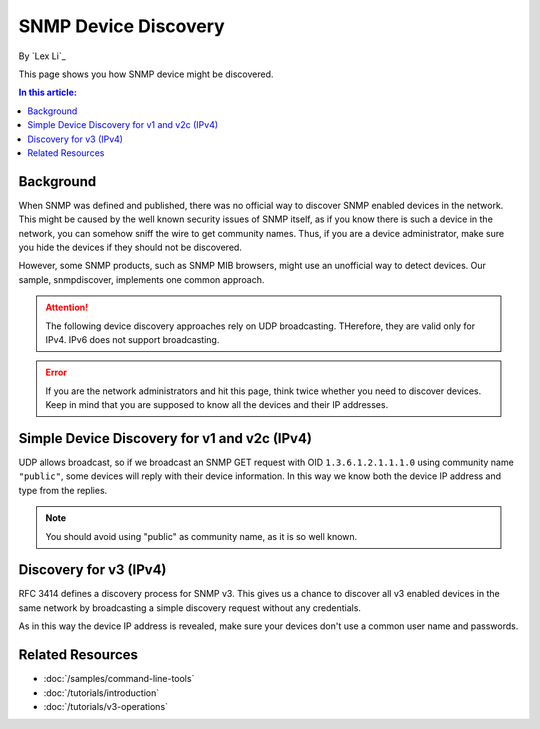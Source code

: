 SNMP Device Discovery
=====================

By `Lex Li`_

This page shows you how SNMP device might be discovered.

.. contents:: In this article:
  :local:
  :depth: 1

Background
----------
When SNMP was defined and published, there was no official way to discover
SNMP enabled devices in the network. This might be caused by the well known
security issues of SNMP itself, as if you know there is such a device in the
network, you can somehow sniff the wire to get community names. Thus, if you
are a device administrator, make sure you hide the devices if they should not
be discovered.

However, some SNMP products, such as SNMP MIB browsers, might use an
unofficial way to detect devices. Our sample, snmpdiscover, implements one
common approach.

.. attention:: The following device discovery approaches rely on UDP
   broadcasting. THerefore, they are valid only for IPv4. IPv6 does not
   support broadcasting.

.. error:: If you are the network administrators and hit this page, think
   twice whether you need to discover devices. Keep in mind that you are
   supposed to know all the devices and their IP addresses.

Simple Device Discovery for v1 and v2c (IPv4)
---------------------------------------------
UDP allows broadcast, so if we broadcast an SNMP GET request with OID
``1.3.6.1.2.1.1.1.0`` using community name ``"public"``, some devices will
reply with their device information. In this way we know both the device IP
address and type from the replies.

.. note:: You should avoid using "public" as community name, as it is so well
   known.

Discovery for v3 (IPv4)
-----------------------
RFC 3414 defines a discovery process for SNMP v3. This gives us a chance to
discover all v3 enabled devices in the same network by broadcasting a simple
discovery request without any credentials.

As in this way the device IP address is revealed, make sure your devices don't
use a common user name and passwords.

Related Resources
-----------------

- :doc:`/samples/command-line-tools`
- :doc:`/tutorials/introduction`
- :doc:`/tutorials/v3-operations`
